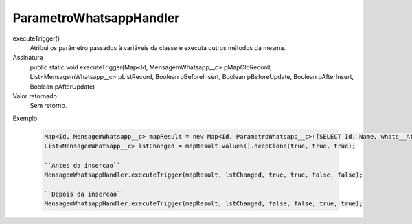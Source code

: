 ########################
ParametroWhatsappHandler
########################

executeTrigger()
  Atribui os parâmetro passados à variáveis da classe e executa outros métodos da mesma.
Assinatura
  public static void executeTrigger(Map<Id, MensagemWhatsapp__c> pMapOldRecord, List<MensagemWhatsapp__c> pListRecord, Boolean pBeforeInsert, Boolean pBeforeUpdate, Boolean pAfterInsert, Boolean pAfterUpdate) 
Valor retornado
  Sem retorno.
Exemplo

   .. code-block:: apex

      Map<Id, MensagemWhatsapp__c> mapResult = new Map<Id, ParametroWhatsapp__c>([SELECT Id, Name, whats__Ativo__c, whats__Celular__c, whats__Conectado__c, whats__RespostaIntegracao__c, whats__Status__c FROM ParametroWhatsapp__c]);
      List<MensagemWhatsapp__c> lstChanged = mapResult.values().deepClone(true, true, true);
      
      ``Antes da insercao``
      MensagemWhatsappHandler.executeTrigger(mapResult, lstChanged, true, true, false, false);
      
      ``Depois da insercao``
      MensagemWhatsappHandler.executeTrigger(mapResult, lstChanged, false, false, true, true);
